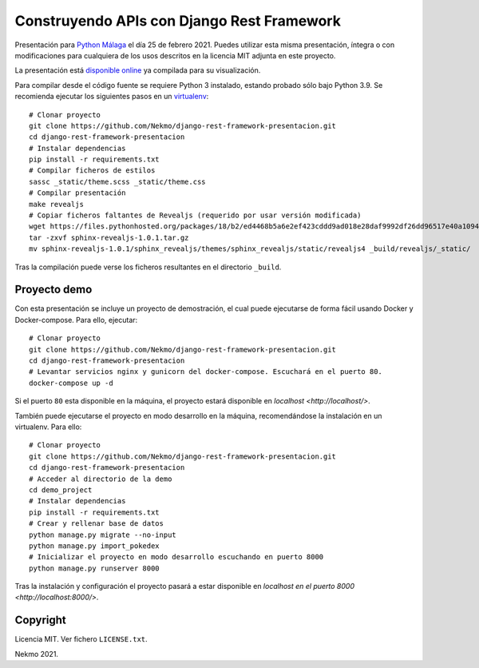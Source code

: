 ===============================================
Construyendo APIs con **Django Rest Framework**
===============================================

Presentación para `Python Málaga <https://www.meetup.com/es-ES/python_malaga/>`_ el día 25 de febrero 2021. Puedes
utilizar esta misma presentación, íntegra o con modificaciones para cualquiera de los usos descritos en la licencia
MIT adjunta en este proyecto.

La presentación está `disponible online <https://nekmo.github.io/django-rest-framework-presentacion/>`_ ya compilada
para su visualización.

Para compilar desde el código fuente se requiere Python 3 instalado, estando probado sólo bajo Python 3.9. Se
recomienda ejecutar los siguientes pasos en un
`virtualenv <https://nekmo.com/es/blog/python-virtualenvs-y-virtualenvwrapper/>`_::

    # Clonar proyecto
    git clone https://github.com/Nekmo/django-rest-framework-presentacion.git
    cd django-rest-framework-presentacion
    # Instalar dependencias
    pip install -r requirements.txt
    # Compilar ficheros de estilos
    sassc _static/theme.scss _static/theme.css
    # Compilar presentación
    make revealjs
    # Copiar ficheros faltantes de Revealjs (requerido por usar versión modificada)
    wget https://files.pythonhosted.org/packages/18/b2/ed4468b5a6e2ef423cddd9ad018e28daf9992df26dd96517e40a10949ed8/sphinx-revealjs-1.0.1.tar.gz
    tar -zxvf sphinx-revealjs-1.0.1.tar.gz
    mv sphinx-revealjs-1.0.1/sphinx_revealjs/themes/sphinx_revealjs/static/revealjs4 _build/revealjs/_static/

Tras la compilación puede verse los ficheros resultantes en el directorio ``_build``.

Proyecto demo
=============
Con esta presentación se incluye un proyecto de demostración, el cual puede ejecutarse de forma fácil usando Docker y
Docker-compose. Para ello, ejecutar::

    # Clonar proyecto
    git clone https://github.com/Nekmo/django-rest-framework-presentacion.git
    cd django-rest-framework-presentacion
    # Levantar servicios nginx y gunicorn del docker-compose. Escuchará en el puerto 80.
    docker-compose up -d

Si el puerto ``80`` esta disponible en la máquina, el proyecto estará disponible en `localhost <http://localhost/>`.

También puede ejecutarse el proyecto en modo desarrollo en la máquina, recomendándose la instalación en un virtualenv.
Para ello::

    # Clonar proyecto
    git clone https://github.com/Nekmo/django-rest-framework-presentacion.git
    cd django-rest-framework-presentacion
    # Acceder al directorio de la demo
    cd demo_project
    # Instalar dependencias
    pip install -r requirements.txt
    # Crear y rellenar base de datos
    python manage.py migrate --no-input
    python manage.py import_pokedex
    # Inicializar el proyecto en modo desarrollo escuchando en puerto 8000
    python manage.py runserver 8000

Tras la instalación y configuración el proyecto pasará a estar disponible en
`localhost en el puerto 8000 <http://localhost:8000/>`.

Copyright
=========
Licencia MIT. Ver fichero ``LICENSE.txt``.

Nekmo 2021.

